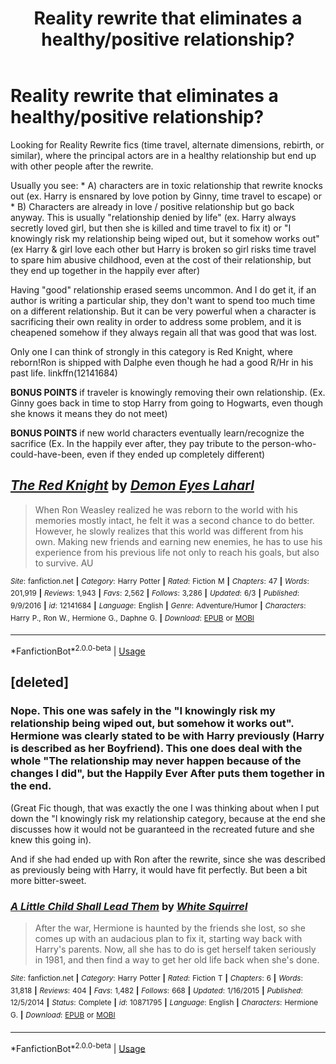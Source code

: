 #+TITLE: Reality rewrite that eliminates a healthy/positive relationship?

* Reality rewrite that eliminates a healthy/positive relationship?
:PROPERTIES:
:Author: StarDolph
:Score: 3
:DateUnix: 1537844471.0
:DateShort: 2018-Sep-25
:END:
Looking for Reality Rewrite fics (time travel, alternate dimensions, rebirth, or similar), where the principal actors are in a healthy relationship but end up with other people after the rewrite.

Usually you see: * A) characters are in toxic relationship that rewrite knocks out (ex. Harry is ensnared by love potion by Ginny, time travel to escape) or * B) Characters are already in love / positive relationship but go back anyway. This is usually "relationship denied by life" (ex. Harry always secretly loved girl, but then she is killed and time travel to fix it) or "I knowingly risk my relationship being wiped out, but it somehow works out" (ex Harry & girl love each other but Harry is broken so girl risks time travel to spare him abusive childhood, even at the cost of their relationship, but they end up together in the happily ever after)

Having "good" relationship erased seems uncommon. And I do get it, if an author is writing a particular ship, they don't want to spend too much time on a different relationship. But it can be very powerful when a character is sacrificing their own reality in order to address some problem, and it is cheapened somehow if they always regain all that was good that was lost.

Only one I can think of strongly in this category is Red Knight, where reborn!Ron is shipped with Dalphe even though he had a good R/Hr in his past life. linkffn(12141684)

*BONUS POINTS* if traveler is knowingly removing their own relationship. (Ex. Ginny goes back in time to stop Harry from going to Hogwarts, even though she knows it means they do not meet)

*BONUS POINTS* if new world characters eventually learn/recognize the sacrifice (Ex. In the happily ever after, they pay tribute to the person-who-could-have-been, even if they ended up completely different)


** [[https://www.fanfiction.net/s/12141684/1/][*/The Red Knight/*]] by [[https://www.fanfiction.net/u/335892/Demon-Eyes-Laharl][/Demon Eyes Laharl/]]

#+begin_quote
  When Ron Weasley realized he was reborn to the world with his memories mostly intact, he felt it was a second chance to do better. However, he slowly realizes that this world was different from his own. Making new friends and earning new enemies, he has to use his experience from his previous life not only to reach his goals, but also to survive. AU
#+end_quote

^{/Site/:} ^{fanfiction.net} ^{*|*} ^{/Category/:} ^{Harry} ^{Potter} ^{*|*} ^{/Rated/:} ^{Fiction} ^{M} ^{*|*} ^{/Chapters/:} ^{47} ^{*|*} ^{/Words/:} ^{201,919} ^{*|*} ^{/Reviews/:} ^{1,943} ^{*|*} ^{/Favs/:} ^{2,562} ^{*|*} ^{/Follows/:} ^{3,286} ^{*|*} ^{/Updated/:} ^{6/3} ^{*|*} ^{/Published/:} ^{9/9/2016} ^{*|*} ^{/id/:} ^{12141684} ^{*|*} ^{/Language/:} ^{English} ^{*|*} ^{/Genre/:} ^{Adventure/Humor} ^{*|*} ^{/Characters/:} ^{Harry} ^{P.,} ^{Ron} ^{W.,} ^{Hermione} ^{G.,} ^{Daphne} ^{G.} ^{*|*} ^{/Download/:} ^{[[http://www.ff2ebook.com/old/ffn-bot/index.php?id=12141684&source=ff&filetype=epub][EPUB]]} ^{or} ^{[[http://www.ff2ebook.com/old/ffn-bot/index.php?id=12141684&source=ff&filetype=mobi][MOBI]]}

--------------

*FanfictionBot*^{2.0.0-beta} | [[https://github.com/tusing/reddit-ffn-bot/wiki/Usage][Usage]]
:PROPERTIES:
:Author: FanfictionBot
:Score: 3
:DateUnix: 1537844478.0
:DateShort: 2018-Sep-25
:END:


** [deleted]
:PROPERTIES:
:Score: 1
:DateUnix: 1537844800.0
:DateShort: 2018-Sep-25
:END:

*** Nope. This one was safely in the "I knowingly risk my relationship being wiped out, but somehow it works out". Hermione was clearly stated to be with Harry previously (Harry is described as her Boyfriend). This one does deal with the whole "The relationship may never happen because of the changes I did", but the Happily Ever After puts them together in the end.

(Great Fic though, that was exactly the one I was thinking about when I put down the "I knowingly risk my relationship category, because at the end she discusses how it would not be guaranteed in the recreated future and she knew this going in).

And if she had ended up with Ron after the rewrite, since she was described as previously being with Harry, it would have fit perfectly. But been a bit more bitter-sweet.
:PROPERTIES:
:Author: StarDolph
:Score: 5
:DateUnix: 1537846347.0
:DateShort: 2018-Sep-25
:END:


*** [[https://www.fanfiction.net/s/10871795/1/][*/A Little Child Shall Lead Them/*]] by [[https://www.fanfiction.net/u/5339762/White-Squirrel][/White Squirrel/]]

#+begin_quote
  After the war, Hermione is haunted by the friends she lost, so she comes up with an audacious plan to fix it, starting way back with Harry's parents. Now, all she has to do is get herself taken seriously in 1981, and then find a way to get her old life back when she's done.
#+end_quote

^{/Site/:} ^{fanfiction.net} ^{*|*} ^{/Category/:} ^{Harry} ^{Potter} ^{*|*} ^{/Rated/:} ^{Fiction} ^{T} ^{*|*} ^{/Chapters/:} ^{6} ^{*|*} ^{/Words/:} ^{31,818} ^{*|*} ^{/Reviews/:} ^{404} ^{*|*} ^{/Favs/:} ^{1,482} ^{*|*} ^{/Follows/:} ^{668} ^{*|*} ^{/Updated/:} ^{1/16/2015} ^{*|*} ^{/Published/:} ^{12/5/2014} ^{*|*} ^{/Status/:} ^{Complete} ^{*|*} ^{/id/:} ^{10871795} ^{*|*} ^{/Language/:} ^{English} ^{*|*} ^{/Characters/:} ^{Hermione} ^{G.} ^{*|*} ^{/Download/:} ^{[[http://www.ff2ebook.com/old/ffn-bot/index.php?id=10871795&source=ff&filetype=epub][EPUB]]} ^{or} ^{[[http://www.ff2ebook.com/old/ffn-bot/index.php?id=10871795&source=ff&filetype=mobi][MOBI]]}

--------------

*FanfictionBot*^{2.0.0-beta} | [[https://github.com/tusing/reddit-ffn-bot/wiki/Usage][Usage]]
:PROPERTIES:
:Author: FanfictionBot
:Score: 1
:DateUnix: 1537844813.0
:DateShort: 2018-Sep-25
:END:
